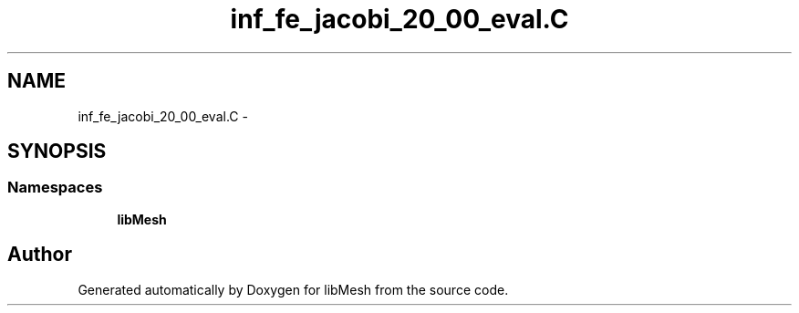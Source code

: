 .TH "inf_fe_jacobi_20_00_eval.C" 3 "Tue May 6 2014" "libMesh" \" -*- nroff -*-
.ad l
.nh
.SH NAME
inf_fe_jacobi_20_00_eval.C \- 
.SH SYNOPSIS
.br
.PP
.SS "Namespaces"

.in +1c
.ti -1c
.RI "\fBlibMesh\fP"
.br
.in -1c
.SH "Author"
.PP 
Generated automatically by Doxygen for libMesh from the source code\&.
